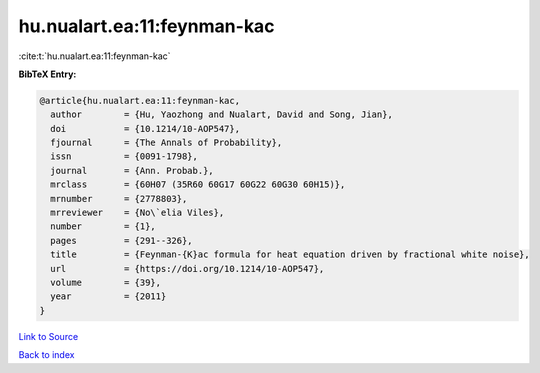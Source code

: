 hu.nualart.ea:11:feynman-kac
============================

:cite:t:`hu.nualart.ea:11:feynman-kac`

**BibTeX Entry:**

.. code-block:: bibtex

   @article{hu.nualart.ea:11:feynman-kac,
     author        = {Hu, Yaozhong and Nualart, David and Song, Jian},
     doi           = {10.1214/10-AOP547},
     fjournal      = {The Annals of Probability},
     issn          = {0091-1798},
     journal       = {Ann. Probab.},
     mrclass       = {60H07 (35R60 60G17 60G22 60G30 60H15)},
     mrnumber      = {2778803},
     mrreviewer    = {No\`elia Viles},
     number        = {1},
     pages         = {291--326},
     title         = {Feynman-{K}ac formula for heat equation driven by fractional white noise},
     url           = {https://doi.org/10.1214/10-AOP547},
     volume        = {39},
     year          = {2011}
   }

`Link to Source <https://doi.org/10.1214/10-AOP547},>`_


`Back to index <../By-Cite-Keys.html>`_
